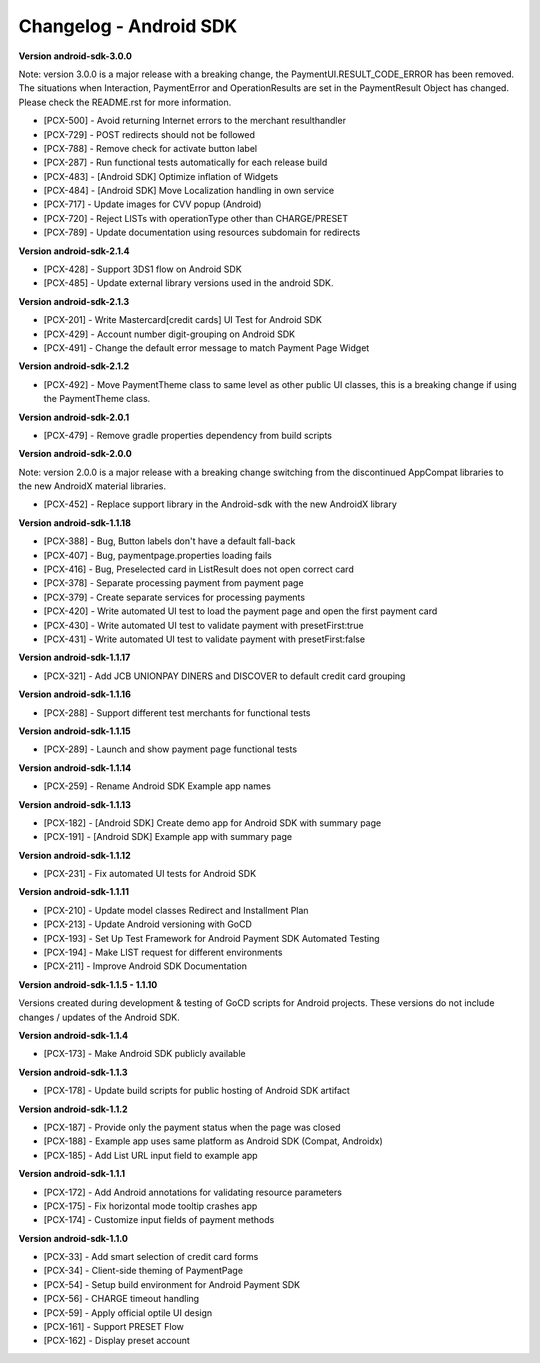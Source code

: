 Changelog - Android SDK
-----------------------

**Version android-sdk-3.0.0**

Note: version 3.0.0 is a major release with a breaking change, the PaymentUI.RESULT_CODE_ERROR has been removed.
The situations when Interaction, PaymentError and OperationResults are set in the PaymentResult Object has changed.
Please check the README.rst for more information.

* [PCX-500] - Avoid returning Internet errors to the merchant resulthandler
* [PCX-729] - POST redirects should not be followed
* [PCX-788] - Remove check for activate button label
* [PCX-287] - Run functional tests automatically for each release build
* [PCX-483] - [Android SDK] Optimize inflation of Widgets
* [PCX-484] - [Android SDK] Move Localization handling in own service
* [PCX-717] - Update images for CVV popup (Android)
* [PCX-720] - Reject LISTs with operationType other than CHARGE/PRESET
* [PCX-789] - Update documentation using resources subdomain for redirects

**Version android-sdk-2.1.4**

* [PCX-428] - Support 3DS1 flow on Android SDK
* [PCX-485] - Update external library versions used in the android SDK.

**Version android-sdk-2.1.3**

* [PCX-201] - Write Mastercard[credit cards] UI Test for Android SDK
* [PCX-429] - Account number digit-grouping on Android SDK
* [PCX-491] - Change the default error message to match Payment Page Widget

**Version android-sdk-2.1.2**

* [PCX-492] - Move PaymentTheme class to same level as other public UI classes, this is a breaking change if using the PaymentTheme class.

**Version android-sdk-2.0.1**

* [PCX-479] - Remove gradle properties dependency from build scripts

**Version android-sdk-2.0.0**

Note: version 2.0.0 is a major release with a breaking change switching from the discontinued AppCompat libraries to the new AndroidX material libraries.

* [PCX-452] - Replace support library in the Android-sdk with the new AndroidX library

**Version android-sdk-1.1.18**

* [PCX-388] - Bug, Button labels don't have a default fall-back
* [PCX-407] - Bug, paymentpage.properties loading fails
* [PCX-416] - Bug, Preselected card in ListResult does not open correct card
* [PCX-378] - Separate processing payment from payment page
* [PCX-379] - Create separate services for processing payments
* [PCX-420] - Write automated UI test to load the payment page and open the first payment card 
* [PCX-430] - Write automated UI test to validate payment with presetFirst:true
* [PCX-431] - Write automated UI test to validate payment with presetFirst:false

**Version android-sdk-1.1.17**

* [PCX-321] - Add JCB UNIONPAY DINERS and DISCOVER to default credit card grouping

**Version android-sdk-1.1.16**

* [PCX-288] - Support different test merchants for functional tests

**Version android-sdk-1.1.15**

* [PCX-289] - Launch and show payment page functional tests

**Version android-sdk-1.1.14**
      
* [PCX-259] - Rename Android SDK Example app names

**Version android-sdk-1.1.13**

* [PCX-182] - [Android SDK] Create demo app for Android SDK with summary page
* [PCX-191] - [Android SDK] Example app with summary page

**Version android-sdk-1.1.12**

* [PCX-231] - Fix automated UI tests for Android SDK

**Version android-sdk-1.1.11**

* [PCX-210] - Update model classes Redirect and Installment Plan
* [PCX-213] - Update Android versioning with GoCD
* [PCX-193] - Set Up Test Framework for Android Payment SDK Automated Testing
* [PCX-194] - Make LIST request for different environments
* [PCX-211] - Improve Android SDK Documentation

**Version android-sdk-1.1.5 - 1.1.10**

Versions created during development & testing of GoCD scripts for Android projects.  
These versions do not include changes / updates of the Android SDK.

**Version android-sdk-1.1.4**

* [PCX-173] - Make Android SDK publicly available

**Version android-sdk-1.1.3**

* [PCX-178] - Update build scripts for public hosting of Android SDK artifact

**Version android-sdk-1.1.2**

* [PCX-187] - Provide only the payment status when the page was closed
* [PCX-188] - Example app uses same platform as Android SDK (Compat, Androidx)
* [PCX-185] - Add List URL input field to example app

**Version android-sdk-1.1.1**

* [PCX-172] - Add Android annotations for validating resource parameters
* [PCX-175] - Fix horizontal mode tooltip crashes app
* [PCX-174] - Customize input fields of payment methods

**Version android-sdk-1.1.0**

* [PCX-33] - Add smart selection of credit card forms
* [PCX-34] - Client-side theming of PaymentPage
* [PCX-54] - Setup build environment for Android Payment SDK
* [PCX-56] - CHARGE timeout handling
* [PCX-59] - Apply official optile UI design
* [PCX-161] - Support PRESET Flow
* [PCX-162] - Display preset account

